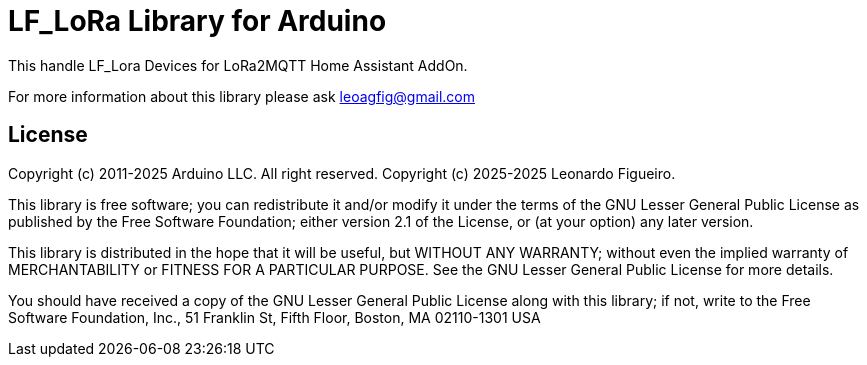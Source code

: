 = LF_LoRa Library for Arduino =

This handle LF_Lora Devices for LoRa2MQTT Home Assistant AddOn.

For more information about this library please ask
leoagfig@gmail.com

== License ==

Copyright (c) 2011-2025 Arduino LLC. All right reserved.
Copyright (c) 2025-2025 Leonardo Figueiro.

This library is free software; you can redistribute it and/or
modify it under the terms of the GNU Lesser General Public
License as published by the Free Software Foundation; either
version 2.1 of the License, or (at your option) any later version.

This library is distributed in the hope that it will be useful,
but WITHOUT ANY WARRANTY; without even the implied warranty of
MERCHANTABILITY or FITNESS FOR A PARTICULAR PURPOSE. See the GNU
Lesser General Public License for more details.

You should have received a copy of the GNU Lesser General Public
License along with this library; if not, write to the Free Software
Foundation, Inc., 51 Franklin St, Fifth Floor, Boston, MA 02110-1301 USA
